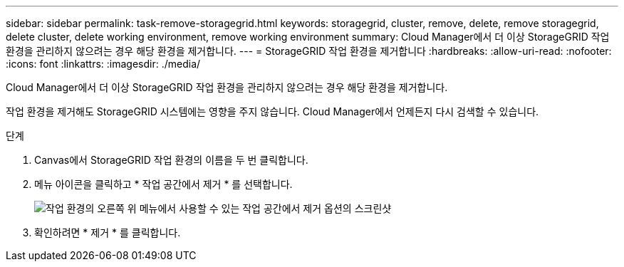 ---
sidebar: sidebar 
permalink: task-remove-storagegrid.html 
keywords: storagegrid, cluster, remove, delete, remove storagegrid, delete cluster, delete working environment, remove working environment 
summary: Cloud Manager에서 더 이상 StorageGRID 작업 환경을 관리하지 않으려는 경우 해당 환경을 제거합니다. 
---
= StorageGRID 작업 환경을 제거합니다
:hardbreaks:
:allow-uri-read: 
:nofooter: 
:icons: font
:linkattrs: 
:imagesdir: ./media/


[role="lead"]
Cloud Manager에서 더 이상 StorageGRID 작업 환경을 관리하지 않으려는 경우 해당 환경을 제거합니다.

작업 환경을 제거해도 StorageGRID 시스템에는 영향을 주지 않습니다. Cloud Manager에서 언제든지 다시 검색할 수 있습니다.

.단계
. Canvas에서 StorageGRID 작업 환경의 이름을 두 번 클릭합니다.
. 메뉴 아이콘을 클릭하고 * 작업 공간에서 제거 * 를 선택합니다.
+
image:screenshot-remove.png["작업 환경의 오른쪽 위 메뉴에서 사용할 수 있는 작업 공간에서 제거 옵션의 스크린샷"]

. 확인하려면 * 제거 * 를 클릭합니다.

